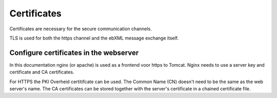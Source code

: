 Certificates
============

Certificates are necessary for the secure communication channels.

TLS is used for both the https channel and the ebXML message exchange itself.

Configure certificates in the webserver
---------------------------------------

In this documentation nginx (or apache) is used as a frontend voor https to Tomcat. Nginx needs to use a server key and certificate and CA certificates.

For HTTPS the PKI Overheid certitifcate can be used. The Common Name (CN) doesn't need to be the same as the web server's name. The CA certificates can be stored together with the server's certificate in a chained certificate file.




